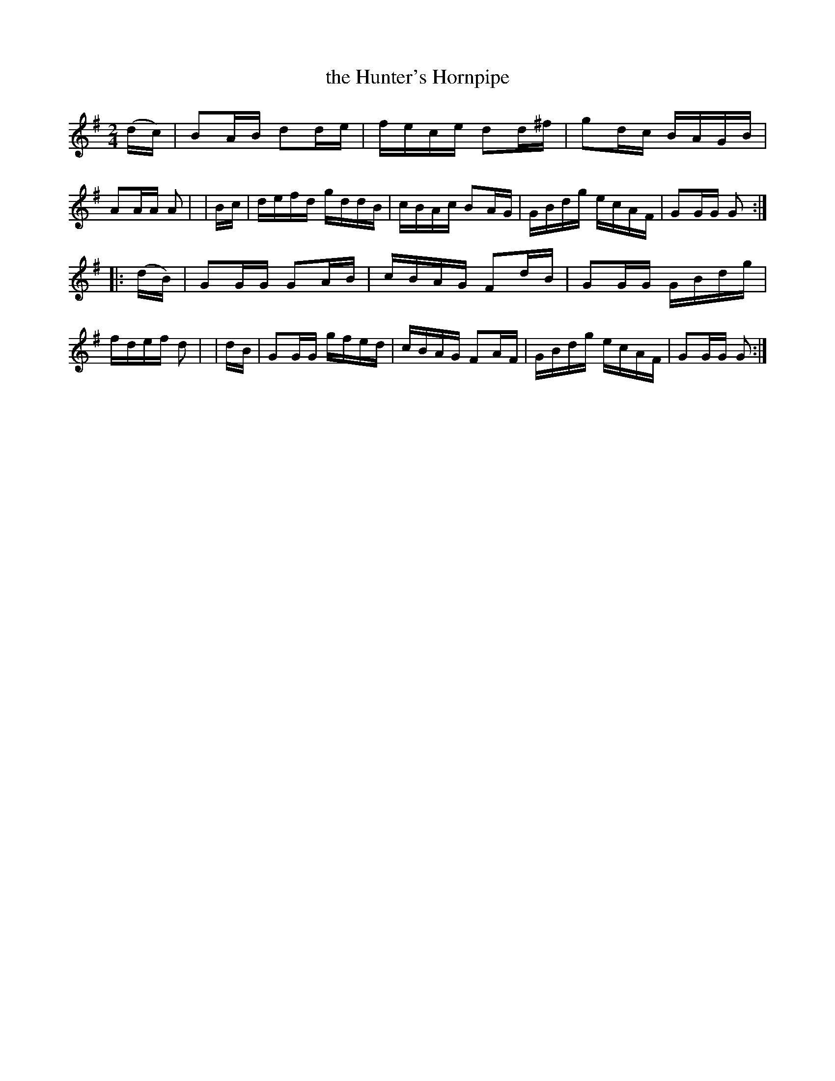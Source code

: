 X: 905
T: the Hunter's Hornpipe
R: hornpipe
%S: s:2 b:16(8+8)
B: Francis O'Neill: "The Dance Music of Ireland" (1907) #905
Z: Frank Nordberg - http://www.musicaviva.com
F: http://www.musicaviva.com/abc/tunes/ireland/oneill-1001/0905/oneill-1001-0905-1.abc
M: 2/4
L: 1/16
K: G
  (dc) | B2AB d2de | fece d2d^f | g2dc BAGB | A2AA A2 |\
|  Bc  | defd gddB | cBAc B2AG  | GBdg ecAF | G2GG G2 :|
|:(dB) | G2GG G2AB | cBAG F2dB  | G2GG GBdg | fdef d2 |\
|  dB  | G2GG gfed | cBAG F2AF  | GBdg ecAF | G2GG G2 :|
